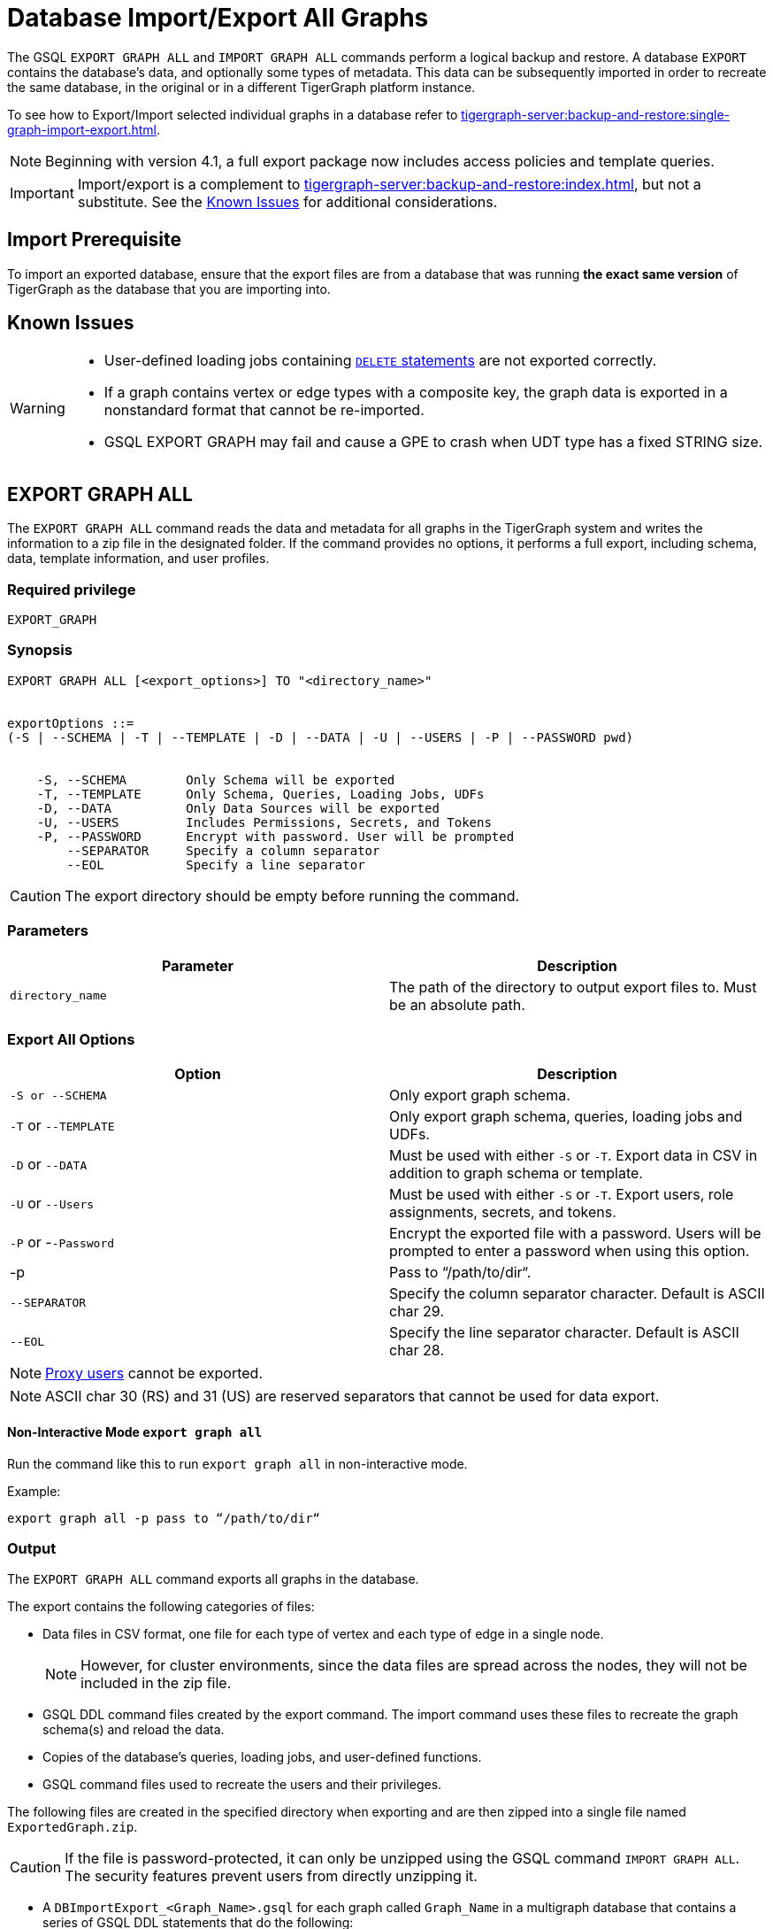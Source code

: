 = Database Import/Export All Graphs
:description: This page details the instructions and requirements of importing and exporting a graph in TigerGraph.
//:page-aliases: tigergraph-server:import-export:database-import-export.adoc

The GSQL `EXPORT GRAPH ALL` and `IMPORT GRAPH ALL` commands perform a logical backup and restore.
A database `EXPORT` contains the database's data, and optionally some types of metadata.
This data can be subsequently imported in order to recreate the same database, in the original or in a different TigerGraph platform instance.

To see how to Export/Import selected individual graphs in a database refer to xref:tigergraph-server:backup-and-restore:single-graph-import-export.adoc[].

[NOTE]
====
Beginning with version 4.1, a full export package now includes access policies and template queries.
====

[IMPORTANT]
====
Import/export is a complement to xref:tigergraph-server:backup-and-restore:index.adoc[], but not a substitute. See the xref:#_known_issues[] for additional considerations.
====

== Import Prerequisite
To import an exported database, ensure that the export files are from a database that was running *the exact same version* of TigerGraph as the database that you are importing into.

== Known Issues
[WARNING]
====
* User-defined loading jobs containing xref:gsql-ref:ddl-and-loading:creating-a-loading-job.adoc#_delete_statement[`DELETE` statements] are not exported correctly.
* If a graph contains vertex or edge types with a composite key, the graph data is exported in a nonstandard format that cannot be re-imported.
* GSQL EXPORT GRAPH may fail and cause a GPE to crash when UDT type has a fixed STRING size.
====

== EXPORT GRAPH ALL

The `EXPORT GRAPH ALL` command reads the data and metadata for all
graphs in the TigerGraph system and writes the information to a zip file
in the designated folder.
If the command provides no options, it performs a full export, including schema, data, template information, and user profiles.

=== Required privilege

----
EXPORT_GRAPH
----

=== Synopsis

[.wrap,ebnf]
----
EXPORT GRAPH ALL [<export_options>] TO "<directory_name>"


exportOptions ::=
(-S | --SCHEMA | -T | --TEMPLATE | -D | --DATA | -U | --USERS | -P | --PASSWORD pwd)


    -S, --SCHEMA        Only Schema will be exported
    -T, --TEMPLATE      Only Schema, Queries, Loading Jobs, UDFs
    -D, --DATA          Only Data Sources will be exported
    -U, --USERS         Includes Permissions, Secrets, and Tokens
    -P, --PASSWORD      Encrypt with password. User will be prompted
        --SEPARATOR     Specify a column separator
        --EOL           Specify a line separator
----

CAUTION: The export directory should be empty before running the command.

=== Parameters

[cols=",",options="header",]
|===
|Parameter |Description
|`directory_name` |The path of the directory to output export files
to. Must be an absolute path.
|===


=== Export All Options

[cols=",",options="header",]
|===
|Option |Description
|`+-S or --SCHEMA+` |Only export graph schema.

|`+-T+` or `+--TEMPLATE+` a|Only export graph schema, queries, loading
jobs and UDFs.

|`+-D+` or `+--DATA+` |Must be used with either `+-S+` or `+-T+`. Export
data in CSV in addition to graph schema or template.

|`+-U+` or `+--Users+` |Must be used with either `+-S+` or `+-T+`.
Export users, role assignments, secrets, and tokens.

|`+-P+` or -`+-Password+` |Encrypt the exported file with a password.
Users will be prompted to enter a password when using this option.

| -p
| Pass to “/path/to/dir“.

|`--SEPARATOR`
|Specify the column separator character. Default is ASCII char 29.

|`--EOL`
|Specify the line separator character. Default is ASCII char 28.
|===

[NOTE]
====
xref:user-access:ldap.adoc#_proxy_users[Proxy users] cannot be exported.
====

[NOTE]
====
ASCII char 30 (RS) and 31 (US) are reserved separators that cannot be used for data export.
====

==== Non-Interactive Mode `export graph all`

Run the command like this to run `export graph all` in non-interactive mode.

.Example:
[source, console]
----
export graph all -p pass to “/path/to/dir“
----

=== Output

The `EXPORT GRAPH ALL` command exports all graphs in the database.

The export contains the following categories of files:

* Data files in CSV format, one file for each type of vertex and each
type of edge in a single node.
+
[NOTE]
====
However, for cluster environments, since the data files are spread across the nodes, they will not be included in the zip file.
====
* GSQL DDL command files created by the export command.
The import command uses these files to recreate the graph schema(s) and reload the
data.
* Copies of the database's queries, loading jobs, and user-defined
functions.
* GSQL command files used to recreate the users and their privileges.


The following files are created in the specified directory when
exporting and are then zipped into a single file named
`ExportedGraph.zip`.

[CAUTION]
====
If the file is password-protected, it can only be unzipped using the GSQL command `IMPORT GRAPH ALL`.
The security features prevent users from directly unzipping it.
====

* A `DBImportExport_<Graph_Name>.gsql` for each graph called `Graph_Name` in a multigraph database that contains a series of GSQL DDL statements that do the following:
** Create the exported graph, along with its local vertex, edge, and tuple types,
** Create the loading jobs from the exported graphs
** Create data source file objects
** Create queries
* A `graph_<Graph_Name>/` folder for each graph in a multigraph database containing data for local vertex/edge types in `<Graph_Name>`.
For each vertex or edge type called `<type>`, there is one of the following two data files:
** `vertex_<type>.csv`
** `edge_<type>.csv`
* `global.gsql` - DDL job to create all global vertex and edge types, data sources, packages, template queries and functions.
* `tuple.gsql` - DDL job to create all User Defined Tuples.
* `policies.gsql` - DDL job to create policies.
* Exported data and jobs used to restore the data:
** `GlobalTypes/` - folder containing data for global vertex/edge types
*** `vertex_name.csv`
*** `edge_name.csv`
** `run_loading_jobs.gsql` - DDL created by the export command which will be used during import:
*** Temporary global schema change job to add user-defined indexes. This schema job is dropped after it has run.
*** Loading jobs to load data for global and local vertex/edges.
* Database's saved queries, loading jobs, and schema change jobs
** `SchemaChangeJob/` -* folder containing DDL for schema change jobs. See section "Schema Change Jobs" for more information
*** `Global_Schema_Change_Jobs.gsql` contains all global schema change jobs
*** `Graph_Name_Schema_Change_Jobs.gsql` contains schema change jobs for each graph `Graph_Name`
* User-defined functions
** `Tokenbank.cpp` - copy of `<tigergraph.root.dir>/app/<VERSION_NUM>/dev/gdk/gsql/src/TokenBank/TokenBank.cpp`
** `ExprFunctions.hpp` - copy of `<tigergraph.root.dir>/app/<VERSION_NUM>dev/gdk/gsql/src/QueryUdf/ExprFunctions.hpp`
** `ExprUtil.hpp` - copy of `<tigergraph.root.dir>/app/<VERSION_NUM>/dev/gdk/gsql/src/QueryUdf/ExprUtil.hpp`
* Users:
** `users.gsql` - DDL to create all exported users, import Secrets and Tokens and grant permissions.

.Example
[source,gsql]
----
EXPORT GRAPH ALL TO "/tmp/export_graphs/"
----


=== Insufficient disk space

If not enough disk space is available for the data to be exported, the system returns an error message indicating not all data has been exported.
Some data may have already been written to disk.
If an insufficient disk error occurs, the files will not be zipped, due to the possibility of corrupted data which would then corrupt the zip file.
The user should clear enough disk space, including deleting the partially exported data, before reattempting the export.

[CAUTION]
====
It is possible for all the files to be written to disk and then to run out of disk space during the zip operation.
If that is the case, the system will report this error.
The unzipped files will be present in the specified export directory.
====

=== Export timeout

If the timeout limit is reached during export, the system returns an error message indicating not all data has been exported.
Some data may have already been written to disk. If a timeout error occurs, the files will not be zipped.
The user should delete the export files, increase the timeout limit and then rerun the export.

The timeout limit is controlled by the session parameter `export_timeout`.
The default timeout is ~138 hours. To change the timeout limit, use the command:

[source,GSQL]
----
SET EXPORT_TIMEOUT = <timeout_in_ms>
----

== IMPORT GRAPH ALL

The `IMPORT GRAPH ALL` command unzips the `.zip` file `ExportedGraph.zip` located in the designated folder, and then runs the GSQL command files.

`IMPORT GRAPH ALL` erases the current database (equivalent to running `DROP ALL`).
The current version does not support incremental or supplemental changes to an existing database (except for the `--keep-users` option).

`IMPORT GRAPH ALL` looks for specific filenames.
If either the zip file or any of its contents are renamed by the user, `IMPORT GRAPH ALL` may fail.

Any separator character defined in the export step is automatically included in the exported file.
There is no need to specify the separator during import.

[WARNING]
====
Please be extra cautious when importing databases as it can overwrite the current solution, resulting in the deletion of existing schemas, load jobs, queries, and data files.
Importing a new solution cannot be undone to restore the previous state, regardless of whether the import succeeds or fails.

Therefore, create a complete backup beforehand in case you need to restore the database: xref:backup-cluster.adoc[]

For security purposes, TigerGraph has two `gadmin` commands, `GSQL.UDF.Policy.Enable` and `GSQL.UDF.Policy.HeaderAllowlist` to prevent malicious code execution during import.
Please refer to the section on xref:gsql-ref:querying:func/query-user-defined-functions.adoc#udf-security[UDF Security] to ensure that UDFs comply with the security specifications. This will help you import the solution successfully.
====

=== Required privileges
`WRITE_SCHEMA`, `CREATE_QUERY`, `WRITE_LOADINGJOB`, `EXECUTE_LOADINGJOB`, `DROP ALL`, `WRITE_USERS`

=== Synopsis

[source,text]
----
IMPORT GRAPH ALL [import_options] FROM "<filename>"

importOptions ::= [-P | --PASSWORD ] [ (-KU | -- keep-users]
    -P,  --PASSWORD     Decrypt with password. User will be prompted.
    -p,                 Pass from “/path/to/dir“.
    -KU, --KEEP-USERS   Do not delete user identities before importing
----

=== Parameters
[cols=",",options="header",]
|===
|Parameter |Description
|`+filename+` |The path to the zip file produced by the
`+EXPORT GRAPH ALL+` command.
Must be an absolute path.
|===

=== Import All Options
[cols=",",options="header",]
|===
|Option |Description
|`+-P+` or `+--PASSWORD+` |Decrypt with password. You will be prompted
to enter a password when using this option.

|`+-KU+` or `+--KEEP-USERS+`
a|Keep the current users during the
import operation.
New users from the imported graph will still be added.
Global roles from the current database are kept if you use this option.
Local roles are dropped since the graphs themselves are dropped.
If you have global roles with local privileges, those privileges are dropped from the global roles as well.

##You must include this option if you run the `IMPORT GRAPH` command as a user other than the default superuser `tigergraph`. ##
|===

=== Example

[source,text]
----
IMPORT GRAPH ALL FROM "/tmp/export_graphs/"
----
==== Non-Interactive Mode `import graph all`

Run the command like this to run `import graph all` in non-interactive mode.

.Example:
[source, console]
----
import graph all -p pass from “/path/to/dir“
----

=== Loading Jobs

There are two sets of loading jobs:

* Those that were in the *catalog* of the database which was exported.
These are embedded in the file `DBImportExport_Graph_Name.gsql`
* Those that are *created by `EXPORT GRAPH ALL` and are used to assist with the import process.
These are embedded in the file `run_loading_jobs.gsql`.

The catalog loading jobs are not needed to restore the data.
They are included for archival purposes.

[CAUTION]
====
Some special rules apply to importing loading jobs.
Some catalog loading jobs will not be imported.
====

. If a catalog loading job contains `DEFINE FILENAME F = "/path/to/file/"`, the path will be removed and the imported loading job will only contain `DEFINE FILENAME F`.
This is to allow a loading job to still be imported even though the file may no longer exist or the path may be different due to moving to another TigerGraph instance.
. If a specific file path is used directly in the LOAD statement, and the file cannot be found, the loading job cannot be created and will be skipped.
For example, `LOAD "/path/to/file" to vertex v1` cannot be created if `/path/to/file` does not exist.
. Any file path using `$sys.data_root` will be skipped.
This is because the value of `$sys.data_root` is  not retained from an export.
During an import, `$sys.data_root` is set to the root folder of the import location.

=== Schema Change Jobs

There are two sets of schema change jobs:

. Those that were in the catalog of the database which was exported. These are stored in the folder `/SchemaChangeJobs`.
. Those that were created by `EXPORT GRAPH ALL` and are used to assist with the import process.
These are in the `run_loading_jobs.gsql` command file.
The jobs are dropped after the import command is finished with them.

The database's schema change jobs are not executed during the import process.
This is because if a schema change job had been run before the export, then the exported schema already reflects the result of the schema change job.
The directory `/SchemaChangeJobs` contains these files:

* `Global_Schema_Change_Jobs.gsql` contains all global schema change jobs
* `<Graph_Name>_Schema_Change_Jobs.gsql` contains schema change jobs for each graph `<Graph_Name>`.

[#_cluster_importexport]
== Cluster export/import

Importing and exporting clusters is not fully automated in the current version.
The database can be exported and imported by following some additional steps.

=== Export from a cluster

Rather than creating a single export zip file, the `EXPORT GRAPH ALL` command creates a file for each machine.

To export,  run `EXPORT GRAPH ALL` from the GSQL shell on one node.
The `EXPORT GRAPH` command does not bundle all the files to one server, and it does not compress each server's files to one zip file.
Some files, including the data files, are exported to each server, while some files are only on the local server where `EXPORT GRAPH` was run.

=== Import into a cluster

The following are the steps to import an export file to a cluster.

You may only import to a cluster that has the same number and configuration of servers as the data from which the export originated.

==== 1. Transfer files to new cluster

Transfer the export files from the export servers to the corresponding servers in the new cluster.
For example, the files on the m1 node of the cluster that exported the graphs must be copied to the m1 server on the cluster that is importing the export files.

The export file on every node must share the same absolute path.

==== 2. Run `IMPORT GRAPH ALL`

Run the `IMPORT GRAPH ALL` command from the server that corresponds to the server where `EXPORT GRAPH ALL` was run.

For example, if you exported from the m2 node in a cluster, you also need to run the `IMPORT GRAPH ALL` command from the m2 node of the cluster you are importing the export files into.